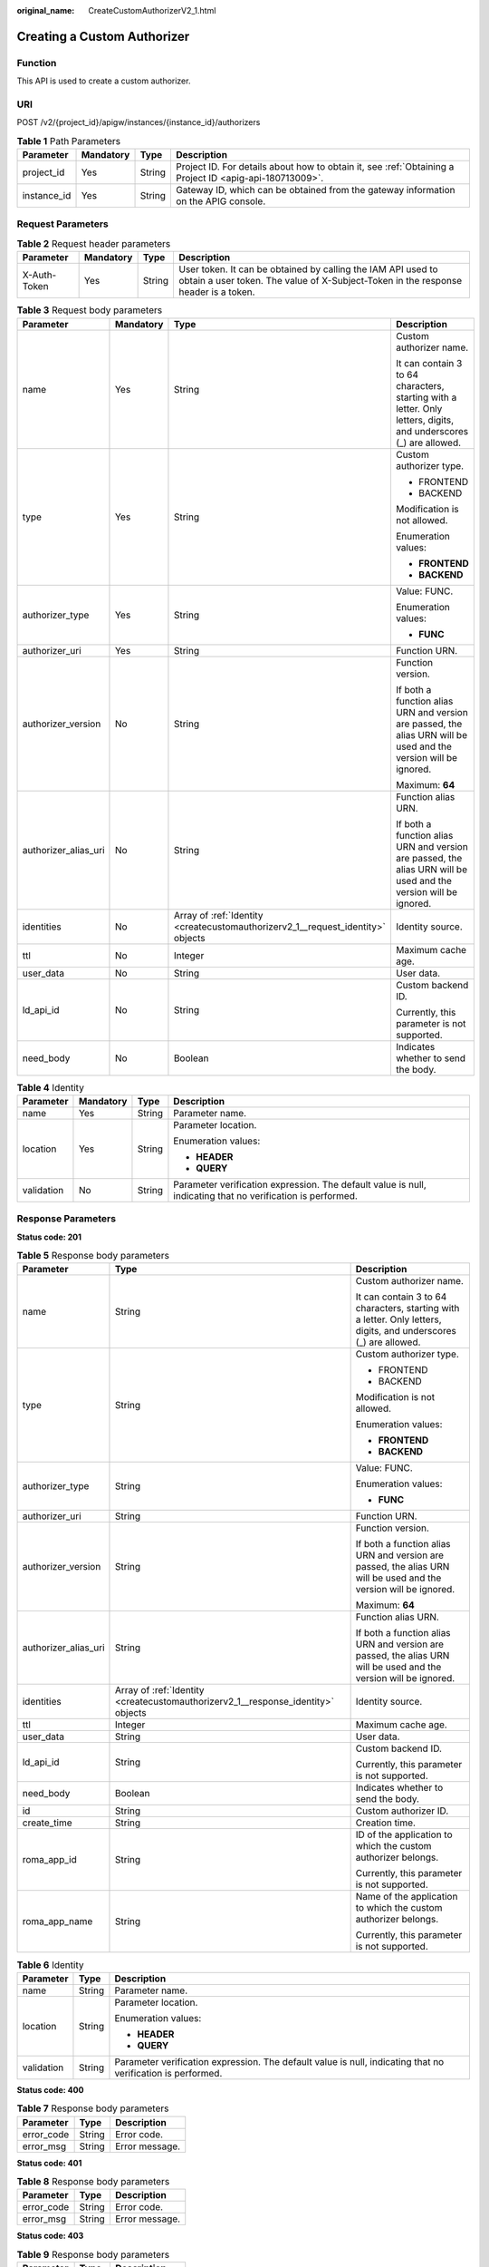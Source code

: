:original_name: CreateCustomAuthorizerV2_1.html

.. _CreateCustomAuthorizerV2_1:

Creating a Custom Authorizer
============================

Function
--------

This API is used to create a custom authorizer.

URI
---

POST /v2/{project_id}/apigw/instances/{instance_id}/authorizers

.. table:: **Table 1** Path Parameters

   +-------------+-----------+--------+---------------------------------------------------------------------------------------------------------+
   | Parameter   | Mandatory | Type   | Description                                                                                             |
   +=============+===========+========+=========================================================================================================+
   | project_id  | Yes       | String | Project ID. For details about how to obtain it, see :ref:`Obtaining a Project ID <apig-api-180713009>`. |
   +-------------+-----------+--------+---------------------------------------------------------------------------------------------------------+
   | instance_id | Yes       | String | Gateway ID, which can be obtained from the gateway information on the APIG console.                     |
   +-------------+-----------+--------+---------------------------------------------------------------------------------------------------------+

Request Parameters
------------------

.. table:: **Table 2** Request header parameters

   +--------------+-----------+--------+----------------------------------------------------------------------------------------------------------------------------------------------------+
   | Parameter    | Mandatory | Type   | Description                                                                                                                                        |
   +==============+===========+========+====================================================================================================================================================+
   | X-Auth-Token | Yes       | String | User token. It can be obtained by calling the IAM API used to obtain a user token. The value of X-Subject-Token in the response header is a token. |
   +--------------+-----------+--------+----------------------------------------------------------------------------------------------------------------------------------------------------+

.. table:: **Table 3** Request body parameters

   +----------------------+-----------------+---------------------------------------------------------------------------------+-------------------------------------------------------------------------------------------------------------------+
   | Parameter            | Mandatory       | Type                                                                            | Description                                                                                                       |
   +======================+=================+=================================================================================+===================================================================================================================+
   | name                 | Yes             | String                                                                          | Custom authorizer name.                                                                                           |
   |                      |                 |                                                                                 |                                                                                                                   |
   |                      |                 |                                                                                 | It can contain 3 to 64 characters, starting with a letter. Only letters, digits, and underscores (_) are allowed. |
   +----------------------+-----------------+---------------------------------------------------------------------------------+-------------------------------------------------------------------------------------------------------------------+
   | type                 | Yes             | String                                                                          | Custom authorizer type.                                                                                           |
   |                      |                 |                                                                                 |                                                                                                                   |
   |                      |                 |                                                                                 | -  FRONTEND                                                                                                       |
   |                      |                 |                                                                                 | -  BACKEND                                                                                                        |
   |                      |                 |                                                                                 |                                                                                                                   |
   |                      |                 |                                                                                 | Modification is not allowed.                                                                                      |
   |                      |                 |                                                                                 |                                                                                                                   |
   |                      |                 |                                                                                 | Enumeration values:                                                                                               |
   |                      |                 |                                                                                 |                                                                                                                   |
   |                      |                 |                                                                                 | -  **FRONTEND**                                                                                                   |
   |                      |                 |                                                                                 | -  **BACKEND**                                                                                                    |
   +----------------------+-----------------+---------------------------------------------------------------------------------+-------------------------------------------------------------------------------------------------------------------+
   | authorizer_type      | Yes             | String                                                                          | Value: FUNC.                                                                                                      |
   |                      |                 |                                                                                 |                                                                                                                   |
   |                      |                 |                                                                                 | Enumeration values:                                                                                               |
   |                      |                 |                                                                                 |                                                                                                                   |
   |                      |                 |                                                                                 | -  **FUNC**                                                                                                       |
   +----------------------+-----------------+---------------------------------------------------------------------------------+-------------------------------------------------------------------------------------------------------------------+
   | authorizer_uri       | Yes             | String                                                                          | Function URN.                                                                                                     |
   +----------------------+-----------------+---------------------------------------------------------------------------------+-------------------------------------------------------------------------------------------------------------------+
   | authorizer_version   | No              | String                                                                          | Function version.                                                                                                 |
   |                      |                 |                                                                                 |                                                                                                                   |
   |                      |                 |                                                                                 | If both a function alias URN and version are passed, the alias URN will be used and the version will be ignored.  |
   |                      |                 |                                                                                 |                                                                                                                   |
   |                      |                 |                                                                                 | Maximum: **64**                                                                                                   |
   +----------------------+-----------------+---------------------------------------------------------------------------------+-------------------------------------------------------------------------------------------------------------------+
   | authorizer_alias_uri | No              | String                                                                          | Function alias URN.                                                                                               |
   |                      |                 |                                                                                 |                                                                                                                   |
   |                      |                 |                                                                                 | If both a function alias URN and version are passed, the alias URN will be used and the version will be ignored.  |
   +----------------------+-----------------+---------------------------------------------------------------------------------+-------------------------------------------------------------------------------------------------------------------+
   | identities           | No              | Array of :ref:`Identity <createcustomauthorizerv2_1__request_identity>` objects | Identity source.                                                                                                  |
   +----------------------+-----------------+---------------------------------------------------------------------------------+-------------------------------------------------------------------------------------------------------------------+
   | ttl                  | No              | Integer                                                                         | Maximum cache age.                                                                                                |
   +----------------------+-----------------+---------------------------------------------------------------------------------+-------------------------------------------------------------------------------------------------------------------+
   | user_data            | No              | String                                                                          | User data.                                                                                                        |
   +----------------------+-----------------+---------------------------------------------------------------------------------+-------------------------------------------------------------------------------------------------------------------+
   | ld_api_id            | No              | String                                                                          | Custom backend ID.                                                                                                |
   |                      |                 |                                                                                 |                                                                                                                   |
   |                      |                 |                                                                                 | Currently, this parameter is not supported.                                                                       |
   +----------------------+-----------------+---------------------------------------------------------------------------------+-------------------------------------------------------------------------------------------------------------------+
   | need_body            | No              | Boolean                                                                         | Indicates whether to send the body.                                                                               |
   +----------------------+-----------------+---------------------------------------------------------------------------------+-------------------------------------------------------------------------------------------------------------------+

.. _createcustomauthorizerv2_1__request_identity:

.. table:: **Table 4** Identity

   +-----------------+-----------------+-----------------+-------------------------------------------------------------------------------------------------------------+
   | Parameter       | Mandatory       | Type            | Description                                                                                                 |
   +=================+=================+=================+=============================================================================================================+
   | name            | Yes             | String          | Parameter name.                                                                                             |
   +-----------------+-----------------+-----------------+-------------------------------------------------------------------------------------------------------------+
   | location        | Yes             | String          | Parameter location.                                                                                         |
   |                 |                 |                 |                                                                                                             |
   |                 |                 |                 | Enumeration values:                                                                                         |
   |                 |                 |                 |                                                                                                             |
   |                 |                 |                 | -  **HEADER**                                                                                               |
   |                 |                 |                 | -  **QUERY**                                                                                                |
   +-----------------+-----------------+-----------------+-------------------------------------------------------------------------------------------------------------+
   | validation      | No              | String          | Parameter verification expression. The default value is null, indicating that no verification is performed. |
   +-----------------+-----------------+-----------------+-------------------------------------------------------------------------------------------------------------+

Response Parameters
-------------------

**Status code: 201**

.. table:: **Table 5** Response body parameters

   +-----------------------+----------------------------------------------------------------------------------+-------------------------------------------------------------------------------------------------------------------+
   | Parameter             | Type                                                                             | Description                                                                                                       |
   +=======================+==================================================================================+===================================================================================================================+
   | name                  | String                                                                           | Custom authorizer name.                                                                                           |
   |                       |                                                                                  |                                                                                                                   |
   |                       |                                                                                  | It can contain 3 to 64 characters, starting with a letter. Only letters, digits, and underscores (_) are allowed. |
   +-----------------------+----------------------------------------------------------------------------------+-------------------------------------------------------------------------------------------------------------------+
   | type                  | String                                                                           | Custom authorizer type.                                                                                           |
   |                       |                                                                                  |                                                                                                                   |
   |                       |                                                                                  | -  FRONTEND                                                                                                       |
   |                       |                                                                                  | -  BACKEND                                                                                                        |
   |                       |                                                                                  |                                                                                                                   |
   |                       |                                                                                  | Modification is not allowed.                                                                                      |
   |                       |                                                                                  |                                                                                                                   |
   |                       |                                                                                  | Enumeration values:                                                                                               |
   |                       |                                                                                  |                                                                                                                   |
   |                       |                                                                                  | -  **FRONTEND**                                                                                                   |
   |                       |                                                                                  | -  **BACKEND**                                                                                                    |
   +-----------------------+----------------------------------------------------------------------------------+-------------------------------------------------------------------------------------------------------------------+
   | authorizer_type       | String                                                                           | Value: FUNC.                                                                                                      |
   |                       |                                                                                  |                                                                                                                   |
   |                       |                                                                                  | Enumeration values:                                                                                               |
   |                       |                                                                                  |                                                                                                                   |
   |                       |                                                                                  | -  **FUNC**                                                                                                       |
   +-----------------------+----------------------------------------------------------------------------------+-------------------------------------------------------------------------------------------------------------------+
   | authorizer_uri        | String                                                                           | Function URN.                                                                                                     |
   +-----------------------+----------------------------------------------------------------------------------+-------------------------------------------------------------------------------------------------------------------+
   | authorizer_version    | String                                                                           | Function version.                                                                                                 |
   |                       |                                                                                  |                                                                                                                   |
   |                       |                                                                                  | If both a function alias URN and version are passed, the alias URN will be used and the version will be ignored.  |
   |                       |                                                                                  |                                                                                                                   |
   |                       |                                                                                  | Maximum: **64**                                                                                                   |
   +-----------------------+----------------------------------------------------------------------------------+-------------------------------------------------------------------------------------------------------------------+
   | authorizer_alias_uri  | String                                                                           | Function alias URN.                                                                                               |
   |                       |                                                                                  |                                                                                                                   |
   |                       |                                                                                  | If both a function alias URN and version are passed, the alias URN will be used and the version will be ignored.  |
   +-----------------------+----------------------------------------------------------------------------------+-------------------------------------------------------------------------------------------------------------------+
   | identities            | Array of :ref:`Identity <createcustomauthorizerv2_1__response_identity>` objects | Identity source.                                                                                                  |
   +-----------------------+----------------------------------------------------------------------------------+-------------------------------------------------------------------------------------------------------------------+
   | ttl                   | Integer                                                                          | Maximum cache age.                                                                                                |
   +-----------------------+----------------------------------------------------------------------------------+-------------------------------------------------------------------------------------------------------------------+
   | user_data             | String                                                                           | User data.                                                                                                        |
   +-----------------------+----------------------------------------------------------------------------------+-------------------------------------------------------------------------------------------------------------------+
   | ld_api_id             | String                                                                           | Custom backend ID.                                                                                                |
   |                       |                                                                                  |                                                                                                                   |
   |                       |                                                                                  | Currently, this parameter is not supported.                                                                       |
   +-----------------------+----------------------------------------------------------------------------------+-------------------------------------------------------------------------------------------------------------------+
   | need_body             | Boolean                                                                          | Indicates whether to send the body.                                                                               |
   +-----------------------+----------------------------------------------------------------------------------+-------------------------------------------------------------------------------------------------------------------+
   | id                    | String                                                                           | Custom authorizer ID.                                                                                             |
   +-----------------------+----------------------------------------------------------------------------------+-------------------------------------------------------------------------------------------------------------------+
   | create_time           | String                                                                           | Creation time.                                                                                                    |
   +-----------------------+----------------------------------------------------------------------------------+-------------------------------------------------------------------------------------------------------------------+
   | roma_app_id           | String                                                                           | ID of the application to which the custom authorizer belongs.                                                     |
   |                       |                                                                                  |                                                                                                                   |
   |                       |                                                                                  | Currently, this parameter is not supported.                                                                       |
   +-----------------------+----------------------------------------------------------------------------------+-------------------------------------------------------------------------------------------------------------------+
   | roma_app_name         | String                                                                           | Name of the application to which the custom authorizer belongs.                                                   |
   |                       |                                                                                  |                                                                                                                   |
   |                       |                                                                                  | Currently, this parameter is not supported.                                                                       |
   +-----------------------+----------------------------------------------------------------------------------+-------------------------------------------------------------------------------------------------------------------+

.. _createcustomauthorizerv2_1__response_identity:

.. table:: **Table 6** Identity

   +-----------------------+-----------------------+-------------------------------------------------------------------------------------------------------------+
   | Parameter             | Type                  | Description                                                                                                 |
   +=======================+=======================+=============================================================================================================+
   | name                  | String                | Parameter name.                                                                                             |
   +-----------------------+-----------------------+-------------------------------------------------------------------------------------------------------------+
   | location              | String                | Parameter location.                                                                                         |
   |                       |                       |                                                                                                             |
   |                       |                       | Enumeration values:                                                                                         |
   |                       |                       |                                                                                                             |
   |                       |                       | -  **HEADER**                                                                                               |
   |                       |                       | -  **QUERY**                                                                                                |
   +-----------------------+-----------------------+-------------------------------------------------------------------------------------------------------------+
   | validation            | String                | Parameter verification expression. The default value is null, indicating that no verification is performed. |
   +-----------------------+-----------------------+-------------------------------------------------------------------------------------------------------------+

**Status code: 400**

.. table:: **Table 7** Response body parameters

   ========== ====== ==============
   Parameter  Type   Description
   ========== ====== ==============
   error_code String Error code.
   error_msg  String Error message.
   ========== ====== ==============

**Status code: 401**

.. table:: **Table 8** Response body parameters

   ========== ====== ==============
   Parameter  Type   Description
   ========== ====== ==============
   error_code String Error code.
   error_msg  String Error message.
   ========== ====== ==============

**Status code: 403**

.. table:: **Table 9** Response body parameters

   ========== ====== ==============
   Parameter  Type   Description
   ========== ====== ==============
   error_code String Error code.
   error_msg  String Error message.
   ========== ====== ==============

**Status code: 404**

.. table:: **Table 10** Response body parameters

   ========== ====== ==============
   Parameter  Type   Description
   ========== ====== ==============
   error_code String Error code.
   error_msg  String Error message.
   ========== ====== ==============

**Status code: 500**

.. table:: **Table 11** Response body parameters

   ========== ====== ==============
   Parameter  Type   Description
   ========== ====== ==============
   error_code String Error code.
   error_msg  String Error message.
   ========== ====== ==============

Example Requests
----------------

Creating a frontend custom authorizer

.. code-block::

   {
     "name" : "Authorizer_demo",
     "type" : "FRONTEND",
     "authorizer_type" : "FUNC",
     "authorizer_uri" : "urn:fss:xx-xxx:106506b9a92342df9a5025fc12351cfc:function:defau:apigDemo_1592617458814",
     "authorizer_version" : "v1",
     "authorizer_alias_uri" : "urn:fss:xx-xxx-4:106506b9a92342df9a5025fc12351cfc:function:defau:apigDemo_1592617458814:!v1",
     "identities" : [ {
       "name" : "header",
       "location" : "HEADER"
     } ],
     "user_data" : "authorizer_test"
   }

Example Responses
-----------------

**Status code: 201**

Created

.. code-block::

   {
     "name" : "Authorizer_demo",
     "type" : "FRONTEND",
     "authorizer_type" : "FUNC",
     "authorizer_uri" : "urn:fss:xx-xxx-4:106506b9a92342df9a5025fc12351cfc:function:defau:apigDemo_1592617458814",
     "authorizer_version" : "v1",
     "authorizer_alias_uri" : "urn:fss:xx-xxx-4:106506b9a92342df9a5025fc12351cfc:function:defau:apigDemo_1592617458814:!v1",
     "identities" : [ {
       "name" : "header",
       "location" : "HEADER"
     } ],
     "ttl" : 0,
     "user_data" : "authorizer_test",
     "id" : "0d982c1ac3da493dae47627b6439fc5c",
     "create_time" : "2020-07-31T11:55:43Z"
   }

**Status code: 400**

Bad Request

.. code-block::

   {
     "error_code" : "APIG.2011",
     "error_msg" : "Invalid parameter value,parameterName:type. Please refer to the support documentation"
   }

**Status code: 401**

Unauthorized

.. code-block::

   {
     "error_code" : "APIG.1002",
     "error_msg" : "Incorrect token or token resolution failed"
   }

**Status code: 403**

Forbidden

.. code-block::

   {
     "error_code" : "APIG.1005",
     "error_msg" : "No permissions to request this method"
   }

**Status code: 404**

Not Found

.. code-block::

   {
     "error_code" : "APIG.3019",
     "error_msg" : "The function URN does not exist"
   }

**Status code: 500**

Internal Server Error

.. code-block::

   {
     "error_code" : "APIG.9999",
     "error_msg" : "System error"
   }

Status Codes
------------

=========== =====================
Status Code Description
=========== =====================
201         Created
400         Bad Request
401         Unauthorized
403         Forbidden
404         Not Found
500         Internal Server Error
=========== =====================

Error Codes
-----------

See :ref:`Error Codes <errorcode>`.
